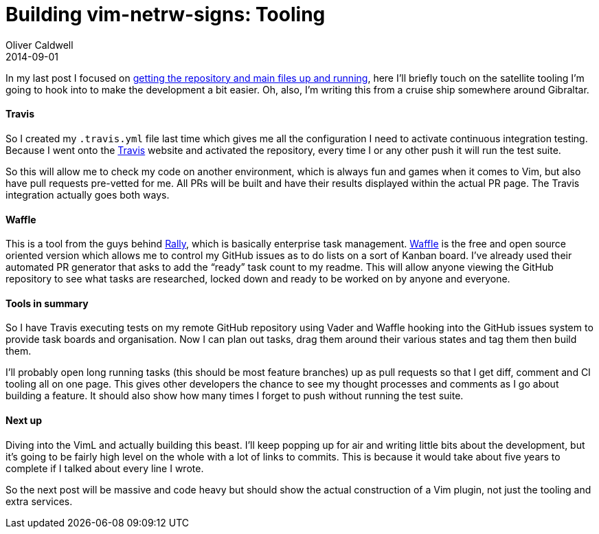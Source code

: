 = Building vim-netrw-signs: Tooling
Oliver Caldwell
2014-09-01

In my last post I focused on link:/2014/08/11/building-vim-netrw-signs-introduction/[getting the repository and main files up and running], here I’ll briefly touch on the satellite tooling I’m going to hook into to make the development a bit easier. Oh, also, I’m writing this from a cruise ship somewhere around Gibraltar.

==== Travis

So I created my `+.travis.yml+` file last time which gives me all the configuration I need to activate continuous integration testing. Because I went onto the https://travis-ci.org/[Travis] website and activated the repository, every time I or any other push it will run the test suite.

So this will allow me to check my code on another environment, which is always fun and games when it comes to Vim, but also have pull requests pre-vetted for me. All PRs will be built and have their results displayed within the actual PR page. The Travis integration actually goes both ways.

==== Waffle

This is a tool from the guys behind https://www.rallydev.com/[Rally], which is basically enterprise task management. https://waffle.io/[Waffle] is the free and open source oriented version which allows me to control my GitHub issues as to do lists on a sort of Kanban board. I’ve already used their automated PR generator that asks to add the “ready” task count to my readme. This will allow anyone viewing the GitHub repository to see what tasks are researched, locked down and ready to be worked on by anyone and everyone.

==== Tools in summary

So I have Travis executing tests on my remote GitHub repository using Vader and Waffle hooking into the GitHub issues system to provide task boards and organisation. Now I can plan out tasks, drag them around their various states and tag them then build them.

I’ll probably open long running tasks (this should be most feature branches) up as pull requests so that I get diff, comment and CI tooling all on one page. This gives other developers the chance to see my thought processes and comments as I go about building a feature. It should also show how many times I forget to push without running the test suite.

==== Next up

Diving into the VimL and actually building this beast. I’ll keep popping up for air and writing little bits about the development, but it’s going to be fairly high level on the whole with a lot of links to commits. This is because it would take about five years to complete if I talked about every line I wrote.

So the next post will be massive and code heavy but should show the actual construction of a Vim plugin, not just the tooling and extra services.

